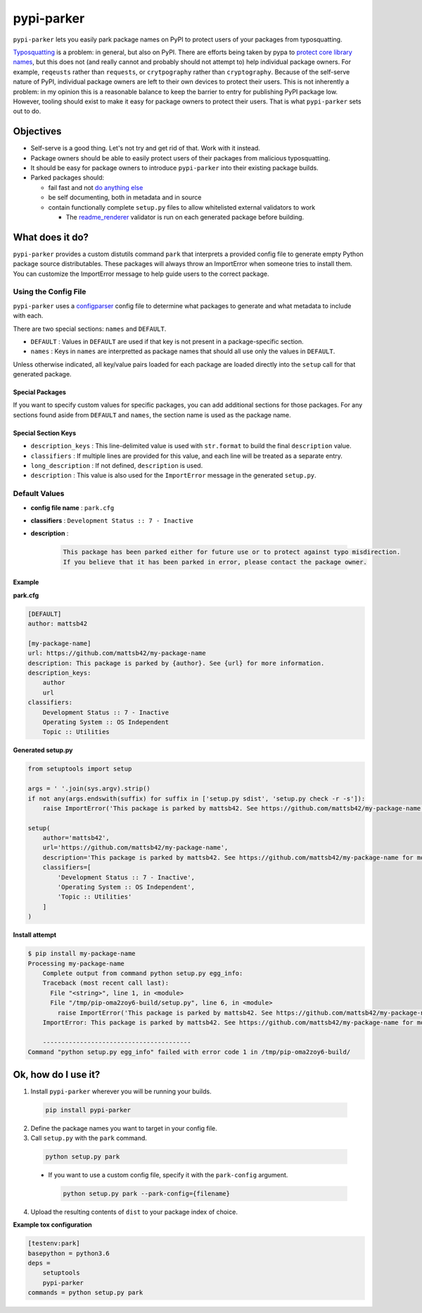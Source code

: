 ###########
pypi-parker
###########

``pypi-parker`` lets you easily park package names on PyPI to protect users of your packages
from typosquatting.

`Typosquatting`_ is a problem: in general, but also on PyPI. There are efforts being taken
by pypa to `protect core library names`_, but this does not (and really cannot and probably
should not attempt to) help individual package owners. For example, ``reqeusts`` rather than
``requests``, or ``crytpography`` rather than ``cryptography``. Because of the self-serve
nature of PyPI, individual package owners are left to their own devices to protect their users.
This is not inherently a problem: in my opinion this is a reasonable balance to keep the barrier
to entry for publishing PyPI package low. However, tooling should exist to make it easy for
package owners to protect their users. That is what ``pypi-parker`` sets out to do.

Objectives
**********
* Self-serve is a good thing. Let's not try and get rid of that. Work with it instead.
* Package owners should be able to easily protect users of their packages from malicious typosquatting.
* It should be easy for package owners to introduce ``pypi-parker`` into their existing package builds.
* Parked packages should:

  * fail fast and not `do anything else`_
  * be self documenting, both in metadata and in source
  * contain functionally complete ``setup.py`` files to allow whitelisted external validators to work

    * The `readme_renderer`_ validator is run on each generated package before building.

What does it do?
****************
``pypi-parker`` provides a custom distutils command ``park`` that interprets a provided config
file to generate empty Python package source distributables. These packages will always throw
an ImportError when someone tries to install them. You can customize the ImportError message
to help guide users to the correct package.

Using the Config File
=====================
``pypi-parker`` uses a `configparser`_ config file to determine what packages to generate and what metadata
to include with each.

There are two special sections: ``names`` and ``DEFAULT``.

* ``DEFAULT`` : Values in ``DEFAULT`` are used if that key is not present in a package-specific section.
* ``names`` : Keys in ``names`` are interpretted as package names that should all use only the values in ``DEFAULT``.

Unless otherwise indicated, all key/value pairs loaded for each package are loaded directly
into the ``setup`` call for that generated package.

Special Packages
----------------

If you want to specify custom values for specific packages, you can add additional sections
for those packages. For any sections found aside from ``DEFAULT`` and ``names``, the section
name is used as the package name.

Special Section Keys
--------------------

* ``description_keys`` : This line-delimited value is used with ``str.format`` to build the
  final ``description`` value.
* ``classifiers`` : If multiple lines are provided for this value, and each line will be treated
  as a separate entry.
* ``long_description`` : If not defined, ``description`` is used.
* ``description`` : This value is also used for the ``ImportError`` message in the generated
  ``setup.py``.

Default Values
==============
* **config file name** : ``park.cfg``
* **classifiers** : ``Development Status :: 7 - Inactive``
* **description** :

    .. code-block:: text

      This package has been parked either for future use or to protect against typo misdirection.
      If you believe that it has been parked in error, please contact the package owner.

Example
-------

**park.cfg**

.. code-block:: ini

    [DEFAULT]
    author: mattsb42

    [my-package-name]
    url: https://github.com/mattsb42/my-package-name
    description: This package is parked by {author}. See {url} for more information.
    description_keys:
        author
        url
    classifiers:
        Development Status :: 7 - Inactive
        Operating System :: OS Independent
        Topic :: Utilities

**Generated setup.py**

.. code-block:: python

    from setuptools import setup

    args = ' '.join(sys.argv).strip()
    if not any(args.endswith(suffix) for suffix in ['setup.py sdist', 'setup.py check -r -s']):
        raise ImportError('This package is parked by mattsb42. See https://github.com/mattsb42/my-package-name for more information.')

    setup(
        author='mattsb42',
        url='https://github.com/mattsb42/my-package-name',
        description='This package is parked by mattsb42. See https://github.com/mattsb42/my-package-name for more information.',
        classifiers=[
            'Development Status :: 7 - Inactive',
            'Operating System :: OS Independent',
            'Topic :: Utilities'
        ]
    )

**Install attempt**

.. code-block:: sh

    $ pip install my-package-name
    Processing my-package-name
        Complete output from command python setup.py egg_info:
        Traceback (most recent call last):
          File "<string>", line 1, in <module>
          File "/tmp/pip-oma2zoy6-build/setup.py", line 6, in <module>
            raise ImportError('This package is parked by mattsb42. See https://github.com/mattsb42/my-package-name for more information.',)
        ImportError: This package is parked by mattsb42. See https://github.com/mattsb42/my-package-name for more information.

        ----------------------------------------
    Command "python setup.py egg_info" failed with error code 1 in /tmp/pip-oma2zoy6-build/

Ok, how do I use it?
********************

1. Install ``pypi-parker`` wherever you will be running your builds.

  .. code-block:: sh

    pip install pypi-parker

2. Define the package names you want to target in your config file.
3. Call ``setup.py`` with the ``park`` command.

  .. code-block:: sh

    python setup.py park

  * If you want to use a custom config file, specify it with the ``park-config`` argument.

    .. code-block:: sh

      python setup.py park --park-config={filename}

4. Upload the resulting contents of ``dist`` to your package index of choice.

**Example tox configuration**

.. code-block:: ini

    [testenv:park]
    basepython = python3.6
    deps =
        setuptools
        pypi-parker
    commands = python setup.py park

.. _configparser: https://docs.python.org/3/library/configparser.html
.. _do anything else: http://incolumitas.com/2016/06/08/typosquatting-package-managers/
.. _readme_renderer: https://github.com/pypa/readme_renderer
.. _Typosquatting: https://en.wikipedia.org/wiki/Typosquatting
.. _protect core library names: https://github.com/pypa/warehouse/issues/2151

